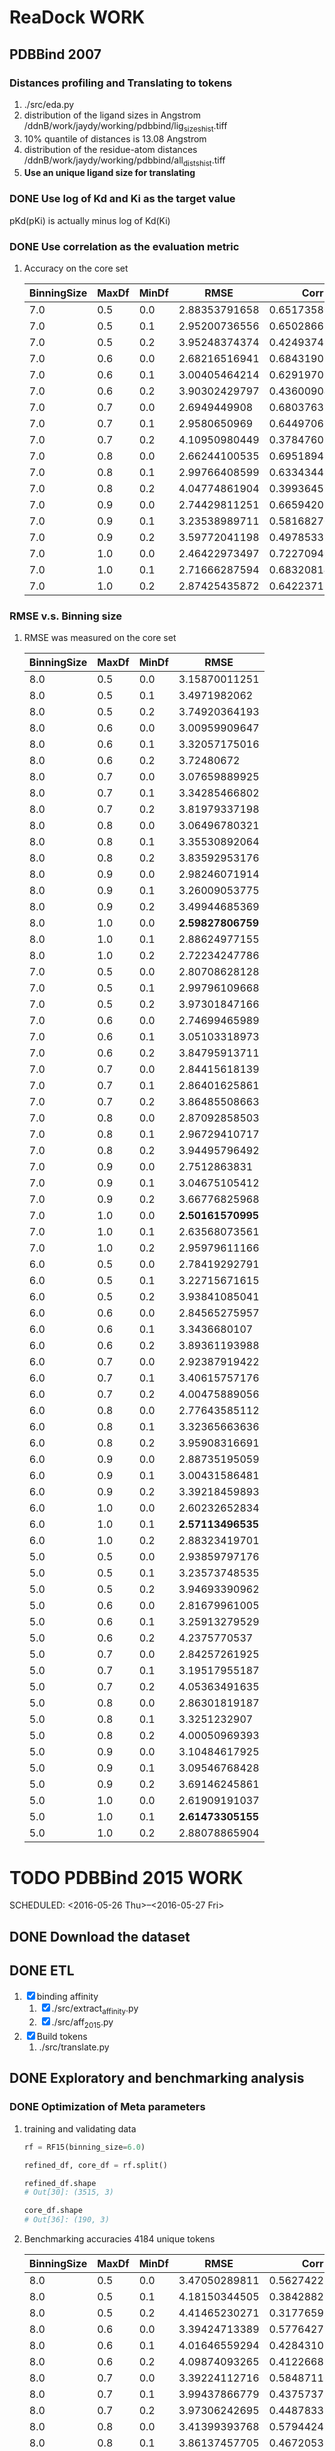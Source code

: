 #+STARTUP: overview
#+TAGS: WORK(w) IMPROVEMENT(I) LIFE(l) FINANCE(f) READ(r)
#+STARTUP: hidestars


* ReaDock                                                              :WORK:

** PDBBind 2007
*** Distances profiling and Translating to tokens
1. ./src/eda.py
2. distribution of the ligand sizes in Angstrom
   /ddnB/work/jaydy/working/pdbbind/lig_sizes_hist.tiff
3. 10% quantile of distances is 13.08 Angstrom
4. distribution of the residue-atom distances
   /ddnB/work/jaydy/working/pdbbind/all_dists_hist.tiff
5. *Use an unique ligand size for translating*

*** DONE Use log of Kd and Ki as the target value
CLOSED: [2016-05-26 Thu 10:37] SCHEDULED: <2016-05-26 Thu>
:LOGBOOK:
CLOCK: [2016-05-26 Thu 10:19]--[2016-05-26 Thu 10:37] =>  0:18
:END:
pKd(pKi) is actually minus log of Kd(Ki)

*** DONE Use correlation as the evaluation metric
CLOSED: [2016-05-26 Thu 12:40]
1. Accuracy on the core set
   | BinningSize | MaxDf | MinDf |          RMSE |           Corr |
   |-------------+-------+-------+---------------+----------------|
   |         7.0 |   0.5 |   0.0 | 2.88353791658 | 0.651735802633 |
   |         7.0 |   0.5 |   0.1 | 2.95200736556 | 0.650286674418 |
   |         7.0 |   0.5 |   0.2 | 3.95248374374 | 0.424937438339 |
   |         7.0 |   0.6 |   0.0 | 2.68216516941 | 0.684319066719 |
   |         7.0 |   0.6 |   0.1 | 3.00405464214 | 0.629197009238 |
   |         7.0 |   0.6 |   0.2 | 3.90302429797 | 0.436009042173 |
   |         7.0 |   0.7 |   0.0 |  2.6949449908 | 0.680376381075 |
   |         7.0 |   0.7 |   0.1 |  2.9580650969 | 0.644970650906 |
   |         7.0 |   0.7 |   0.2 | 4.10950980449 | 0.378476060708 |
   |         7.0 |   0.8 |   0.0 | 2.66244100535 | 0.695189470417 |
   |         7.0 |   0.8 |   0.1 | 2.99766408599 | 0.633434418459 |
   |         7.0 |   0.8 |   0.2 | 4.04774861904 | 0.399364523668 |
   |         7.0 |   0.9 |   0.0 | 2.74429811251 | 0.665942007807 |
   |         7.0 |   0.9 |   0.1 | 3.23538989711 | 0.581682706186 |
   |         7.0 |   0.9 |   0.2 | 3.59772041198 | 0.497853312679 |
   |         7.0 |   1.0 |   0.0 | 2.46422973497 | 0.722709400475 |
   |         7.0 |   1.0 |   0.1 | 2.71666287594 | 0.683208141298 |
   |         7.0 |   1.0 |   0.2 | 2.87425435872 | 0.642237132977 |

*** RMSE v.s. Binning size
1. RMSE was measured on the core set
   | BinningSize | MaxDf | MinDf |            RMSE |
   |-------------+-------+-------+-----------------|
   |         8.0 |   0.5 |   0.0 |   3.15870011251 |
   |         8.0 |   0.5 |   0.1 |    3.4971982062 |
   |         8.0 |   0.5 |   0.2 |   3.74920364193 |
   |         8.0 |   0.6 |   0.0 |   3.00959909647 |
   |         8.0 |   0.6 |   0.1 |   3.32057175016 |
   |         8.0 |   0.6 |   0.2 |      3.72480672 |
   |         8.0 |   0.7 |   0.0 |   3.07659889925 |
   |         8.0 |   0.7 |   0.1 |   3.34285466802 |
   |         8.0 |   0.7 |   0.2 |   3.81979337198 |
   |         8.0 |   0.8 |   0.0 |   3.06496780321 |
   |         8.0 |   0.8 |   0.1 |   3.35530892064 |
   |         8.0 |   0.8 |   0.2 |   3.83592953176 |
   |         8.0 |   0.9 |   0.0 |   2.98246071914 |
   |         8.0 |   0.9 |   0.1 |   3.26009053775 |
   |         8.0 |   0.9 |   0.2 |   3.49944685369 |
   |         8.0 |   1.0 |   0.0 | *2.59827806759* |
   |         8.0 |   1.0 |   0.1 |   2.88624977155 |
   |         8.0 |   1.0 |   0.2 |   2.72234247786 |
   |-------------+-------+-------+-----------------|
   |         7.0 |   0.5 |   0.0 |   2.80708628128 |
   |         7.0 |   0.5 |   0.1 |   2.99796109668 |
   |         7.0 |   0.5 |   0.2 |   3.97301847166 |
   |         7.0 |   0.6 |   0.0 |   2.74699465989 |
   |         7.0 |   0.6 |   0.1 |   3.05103318973 |
   |         7.0 |   0.6 |   0.2 |   3.84795913711 |
   |         7.0 |   0.7 |   0.0 |   2.84415618139 |
   |         7.0 |   0.7 |   0.1 |   2.86401625861 |
   |         7.0 |   0.7 |   0.2 |   3.86485508663 |
   |         7.0 |   0.8 |   0.0 |   2.87092858503 |
   |         7.0 |   0.8 |   0.1 |   2.96729410717 |
   |         7.0 |   0.8 |   0.2 |   3.94495796492 |
   |         7.0 |   0.9 |   0.0 |    2.7512863831 |
   |         7.0 |   0.9 |   0.1 |   3.04675105412 |
   |         7.0 |   0.9 |   0.2 |   3.66776825968 |
   |         7.0 |   1.0 |   0.0 | *2.50161570995* |
   |         7.0 |   1.0 |   0.1 |   2.63568073561 |
   |         7.0 |   1.0 |   0.2 |   2.95979611166 |
   |-------------+-------+-------+-----------------|
   |         6.0 |   0.5 |   0.0 |   2.78419292791 |
   |         6.0 |   0.5 |   0.1 |   3.22715671615 |
   |         6.0 |   0.5 |   0.2 |   3.93841085041 |
   |         6.0 |   0.6 |   0.0 |   2.84565275957 |
   |         6.0 |   0.6 |   0.1 |    3.3436680107 |
   |         6.0 |   0.6 |   0.2 |   3.89361193988 |
   |         6.0 |   0.7 |   0.0 |   2.92387919422 |
   |         6.0 |   0.7 |   0.1 |   3.40615757176 |
   |         6.0 |   0.7 |   0.2 |   4.00475889056 |
   |         6.0 |   0.8 |   0.0 |   2.77643585112 |
   |         6.0 |   0.8 |   0.1 |   3.32365663636 |
   |         6.0 |   0.8 |   0.2 |   3.95908316691 |
   |         6.0 |   0.9 |   0.0 |   2.88735195059 |
   |         6.0 |   0.9 |   0.1 |   3.00431586481 |
   |         6.0 |   0.9 |   0.2 |   3.39218459893 |
   |         6.0 |   1.0 |   0.0 |   2.60232652834 |
   |         6.0 |   1.0 |   0.1 | *2.57113496535* |
   |         6.0 |   1.0 |   0.2 |   2.88323419701 |
   |-------------+-------+-------+-----------------|
   |         5.0 |   0.5 |   0.0 |   2.93859797176 |
   |         5.0 |   0.5 |   0.1 |   3.23573748535 |
   |         5.0 |   0.5 |   0.2 |   3.94693390962 |
   |         5.0 |   0.6 |   0.0 |   2.81679961005 |
   |         5.0 |   0.6 |   0.1 |   3.25913279529 |
   |         5.0 |   0.6 |   0.2 |    4.2375770537 |
   |         5.0 |   0.7 |   0.0 |   2.84257261925 |
   |         5.0 |   0.7 |   0.1 |   3.19517955187 |
   |         5.0 |   0.7 |   0.2 |   4.05363491635 |
   |         5.0 |   0.8 |   0.0 |   2.86301819187 |
   |         5.0 |   0.8 |   0.1 |    3.3251232907 |
   |         5.0 |   0.8 |   0.2 |   4.00050969393 |
   |         5.0 |   0.9 |   0.0 |   3.10484617925 |
   |         5.0 |   0.9 |   0.1 |   3.09546768428 |
   |         5.0 |   0.9 |   0.2 |   3.69146245861 |
   |         5.0 |   1.0 |   0.0 |   2.61909191037 |
   |         5.0 |   1.0 |   0.1 | *2.61473305155* |
   |         5.0 |   1.0 |   0.2 |   2.88078865904 |


* TODO PDBBind 2015                                                    :WORK:
SCHEDULED: <2016-05-26 Thu>--<2016-05-27 Fri> 
:LOGBOOK:
CLOCK: [2016-05-26 Thu 15:40]--[2016-05-26 Thu 16:05] =>  0:25
CLOCK: [2016-05-26 Thu 14:49]--[2016-05-26 Thu 15:14] =>  0:25
:END:

** DONE Download the dataset
CLOSED: [2016-05-26 Thu 15:40]

** DONE ETL
CLOSED: [2016-05-27 Fri 13:41] SCHEDULED: <2016-05-26 Thu>
:LOGBOOK:
CLOCK: [2016-05-27 Fri 13:00]--[2016-05-27 Fri 13:25] =>  0:25
:END:
1. [X] binding affinity
   1. [X] ./src/extract_affinity.py
   2. [X] ./src/aff_2015.py
2. [X] Build tokens
   1. ./src/translate.py

** DONE Exploratory and benchmarking analysis 
CLOSED: [2016-05-27 Fri 16:18] SCHEDULED: <2016-05-27 Fri>
:LOGBOOK:
CLOCK: [2016-05-27 Fri 14:49]--[2016-05-27 Fri 15:14] =>  0:25
CLOCK: [2016-05-27 Fri 13:41]--[2016-05-27 Fri 14:06] =>  0:25
:END:

*** DONE Optimization of Meta parameters
CLOSED: [2016-05-27 Fri 14:02]
1. training and validating data
   #+BEGIN_SRC python
     rf = RF15(binning_size=6.0)

     refined_df, core_df = rf.split()

     refined_df.shape
     # Out[30]: (3515, 3)

     core_df.shape
     # Out[36]: (190, 3)
   #+END_SRC

2. Benchmarking accuracies
    4184 unique tokens
    | BinningSize | MaxDf | MinDf |          RMSE |             Corr |
    |-------------+-------+-------+---------------+------------------|
    |         8.0 |   0.5 |   0.0 | 3.47050289811 |   0.562742272917 |
    |         8.0 |   0.5 |   0.1 | 4.18150344505 |   0.384288225967 |
    |         8.0 |   0.5 |   0.2 | 4.41465230271 |   0.317765957936 |
    |         8.0 |   0.6 |   0.0 | 3.39424713389 |   0.577642772013 |
    |         8.0 |   0.6 |   0.1 | 4.01646559294 |   0.428431026551 |
    |         8.0 |   0.6 |   0.2 | 4.09874093265 |   0.412266898365 |
    |         8.0 |   0.7 |   0.0 | 3.39224112716 |   0.584871161416 |
    |         8.0 |   0.7 |   0.1 | 3.99437866779 |   0.437573718424 |
    |         8.0 |   0.7 |   0.2 | 3.97306242695 |    0.44878332011 |
    |         8.0 |   0.8 |   0.0 | 3.41399393768 |   0.579442413883 |
    |         8.0 |   0.8 |   0.1 | 3.86137457705 |   0.467205326878 |
    |         8.0 |   0.8 |   0.2 | 4.10698417326 |   0.408350300985 |
    |         8.0 |   0.9 |   0.0 | 3.59696609642 |   0.532328672574 |
    |         8.0 |   0.9 |   0.1 | 4.17116072547 |   0.389919668248 |
    |         8.0 |   0.9 |   0.2 | 3.93689297853 |   0.454493498124 |
    |         8.0 |   1.0 |   0.0 | 2.95101032716 | *0.655973789639* |
    |         8.0 |   1.0 |   0.1 | 3.36645096063 |   0.575165548714 |
    |         8.0 |   1.0 |   0.2 | 3.25439482653 |   0.596458855503 |

    5629 unique tokens
    | BinningSize | MaxDf | MinDf |          RMSE |             Corr |
    |-------------+-------+-------+---------------+------------------|
    |         7.0 |   0.5 |   0.0 | 3.47441459474 |   0.553441179573 |
    |         7.0 |   0.5 |   0.1 | 3.85881658737 |   0.463380700676 |
    |         7.0 |   0.5 |   0.2 | 4.34322824779 |   0.342525306388 |
    |         7.0 |   0.6 |   0.0 | 3.38235282168 |   0.577994388187 |
    |         7.0 |   0.6 |   0.1 | 3.72258422374 |   0.498662900787 |
    |         7.0 |   0.6 |   0.2 | 3.99465530726 |   0.446821697401 |
    |         7.0 |   0.7 |   0.0 | 3.37985420737 |   0.579346992078 |
    |         7.0 |   0.7 |   0.1 | 3.68413264884 |   0.512610969501 |
    |         7.0 |   0.7 |   0.2 |   4.291004276 |   0.356649151074 |
    |         7.0 |   0.8 |   0.0 | 3.24937908632 |   0.608663209719 |
    |         7.0 |   0.8 |   0.1 | 3.74643716168 |   0.501506958153 |
    |         7.0 |   0.8 |   0.2 | 4.18080424716 |   0.390956898762 |
    |         7.0 |   0.9 |   0.0 | 3.37463132295 |    0.58135922059 |
    |         7.0 |   0.9 |   0.1 | 3.78484513221 |   0.487680833659 |
    |         7.0 |   0.9 |   0.2 | 3.95070855495 |   0.450332485455 |
    |         7.0 |   1.0 |   0.0 | 2.89012613347 | *0.674469231708* |
    |         7.0 |   1.0 |   0.1 | 3.23904313537 |   0.599115207023 |
    |         7.0 |   1.0 |   0.2 | 3.32310557979 |   0.582287428371 |

    7488 unique tokens
    | BinningSize | MaxDf | MinDf |          RMSE |             Corr |
    |-------------+-------+-------+---------------+------------------|
    |         6.0 |   0.5 |   0.0 | 3.11815490547 |   0.636731914174 |
    |         6.0 |   0.5 |   0.1 |   3.515149244 |    0.54962638952 |
    |         6.0 |   0.5 |   0.2 | 4.18431294756 |   0.387747179352 |
    |         6.0 |   0.6 |   0.0 |      3.282995 |   0.592849274507 |
    |         6.0 |   0.6 |   0.1 | 3.65292287874 |   0.520772477082 |
    |         6.0 |   0.6 |   0.2 | 4.54167445474 |   0.283575712085 |
    |         6.0 |   0.7 |   0.0 | 3.11974308632 |    0.63245008201 |
    |         6.0 |   0.7 |   0.1 | 3.49152366695 |   0.558178908308 |
    |         6.0 |   0.7 |   0.2 | 4.14419282905 |   0.396759316135 |
    |         6.0 |   0.8 |   0.0 | 3.10909994105 |   0.635002569041 |
    |         6.0 |   0.8 |   0.1 | 3.54786106695 |   0.544906088125 |
    |         6.0 |   0.8 |   0.2 | 4.22273032253 |   0.378103448693 |
    |         6.0 |   0.9 |   0.0 | 3.25153282021 |   0.598922868404 |
    |         6.0 |   0.9 |   0.1 | 3.54551840211 |    0.53931994973 |
    |         6.0 |   0.9 |   0.2 | 4.12556704716 |   0.403258334521 |
    |         6.0 |   1.0 |   0.0 | 2.78062059389 | *0.687218841744* |
    |         6.0 |   1.0 |   0.1 | 3.03812125768 |   0.642320355141 |
    |         6.0 |   1.0 |   0.2 | 3.38676572337 |   0.563015494614 |

    11388 unique tokens
    | BinningSize | MaxDf | MinDf |          RMSE |             Corr |
    |-------------+-------+-------+---------------+------------------|
    |         5.0 |   0.5 |   0.0 | 3.36917681579 |   0.578170780547 |
    |         5.0 |   0.5 |   0.1 | 3.78227637338 |    0.48252935189 |
    |         5.0 |   0.5 |   0.2 | 4.16429153463 |   0.389575886216 |
    |         5.0 |   0.6 |   0.0 |   3.334672604 |   0.589675201182 |
    |         5.0 |   0.6 |   0.1 | 3.66199663347 |   0.517516389451 |
    |         5.0 |   0.6 |   0.2 | 4.10217578232 |   0.406358919264 |
    |         5.0 |   0.7 |   0.0 | 3.32074622695 |   0.590104471548 |
    |         5.0 |   0.7 |   0.1 | 3.87442311158 |   0.460637538236 |
    |         5.0 |   0.7 |   0.2 | 3.82425223684 |   0.477734785478 |
    |         5.0 |   0.8 |   0.0 | 3.24122898526 |   0.612105551457 |
    |         5.0 |   0.8 |   0.1 | 3.82567968947 |   0.472762177825 |
    |         5.0 |   0.8 |   0.2 | 3.87554764295 |   0.464512491473 |
    |         5.0 |   0.9 |   0.0 | 3.26451211095 |   0.596793265207 |
    |         5.0 |   0.9 |   0.1 | 3.71085865832 |   0.499942058256 |
    |         5.0 |   0.9 |   0.2 | 4.05531035242 |    0.41670014043 |
    |         5.0 |   1.0 |   0.0 | 3.14879903811 | *0.618740549372* |
    |         5.0 |   1.0 |   0.1 | 3.18878678421 |   0.612996765783 |
    |         5.0 |   1.0 |   0.2 | 3.31720616884 |   0.578156744652 |

*** DONE Compare with Dfire
CLOSED: [2016-05-27 Fri 16:18]
:LOGBOOK:
CLOCK: [2016-05-27 Fri 15:21]--[2016-05-27 Fri 15:46] =>  0:25
:END:
**** DONE Dfire outcomes on PDBBind 2014
CLOSED: [2016-05-27 Fri 16:18]
1. From Misagh
   ./dat/pdbbind2014-dfire
2. benchmarking
   1. ~RF15AgainstDfire(binning_size=7.0)~ in ./src/eda.py
3. result
   | scoring function |                  pcc |                 p-value |
   |------------------+----------------------+-------------------------|
   | rf               |  0.66263332385578178 | 3.2773440838904385e-195 |
   | dfire            | -0.49000616926137919 |  9.4648679706962114e-94 |
   | uncor_dfire      | -0.43312839721435237 |  2.1320436451361243e-71 |

